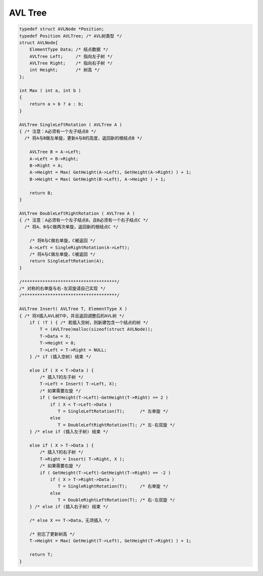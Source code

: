 =========================
AVL Tree
=========================

.. code:: cpp

    typedef struct AVLNode *Position;
    typedef Position AVLTree; /* AVL树类型 */
    struct AVLNode{
        ElementType Data; /* 结点数据 */
        AVLTree Left;     /* 指向左子树 */
        AVLTree Right;    /* 指向右子树 */
        int Height;       /* 树高 */
    };

    int Max ( int a, int b )
    {
        return a > b ? a : b;
    }

    AVLTree SingleLeftRotation ( AVLTree A )
    { /* 注意：A必须有一个左子结点B */
      /* 将A与B做左单旋，更新A与B的高度，返回新的根结点B */

        AVLTree B = A->Left;
        A->Left = B->Right;
        B->Right = A;
        A->Height = Max( GetHeight(A->Left), GetHeight(A->Right) ) + 1;
        B->Height = Max( GetHeight(B->Left), A->Height ) + 1;

        return B;
    }

    AVLTree DoubleLeftRightRotation ( AVLTree A )
    { /* 注意：A必须有一个左子结点B，且B必须有一个右子结点C */
      /* 将A、B与C做两次单旋，返回新的根结点C */

        /* 将B与C做右单旋，C被返回 */
        A->Left = SingleRightRotation(A->Left);
        /* 将A与C做左单旋，C被返回 */
        return SingleLeftRotation(A);
    }

    /*************************************/
    /* 对称的右单旋与右-左双旋请自己实现 */
    /*************************************/

    AVLTree Insert( AVLTree T, ElementType X )
    { /* 将X插入AVL树T中，并且返回调整后的AVL树 */
        if ( !T ) { /* 若插入空树，则新建包含一个结点的树 */
            T = (AVLTree)malloc(sizeof(struct AVLNode));
            T->Data = X;
            T->Height = 0;
            T->Left = T->Right = NULL;
        } /* if (插入空树) 结束 */

        else if ( X < T->Data ) {
            /* 插入T的左子树 */
            T->Left = Insert( T->Left, X);
            /* 如果需要左旋 */
            if ( GetHeight(T->Left)-GetHeight(T->Right) == 2 )
                if ( X < T->Left->Data )
                   T = SingleLeftRotation(T);      /* 左单旋 */
                else
                   T = DoubleLeftRightRotation(T); /* 左-右双旋 */
        } /* else if (插入左子树) 结束 */

        else if ( X > T->Data ) {
            /* 插入T的右子树 */
            T->Right = Insert( T->Right, X );
            /* 如果需要右旋 */
            if ( GetHeight(T->Left)-GetHeight(T->Right) == -2 )
                if ( X > T->Right->Data )
                   T = SingleRightRotation(T);     /* 右单旋 */
                else
                   T = DoubleRightLeftRotation(T); /* 右-左双旋 */
        } /* else if (插入右子树) 结束 */

        /* else X == T->Data，无须插入 */

        /* 别忘了更新树高 */
        T->Height = Max( GetHeight(T->Left), GetHeight(T->Right) ) + 1;

        return T;
    }
